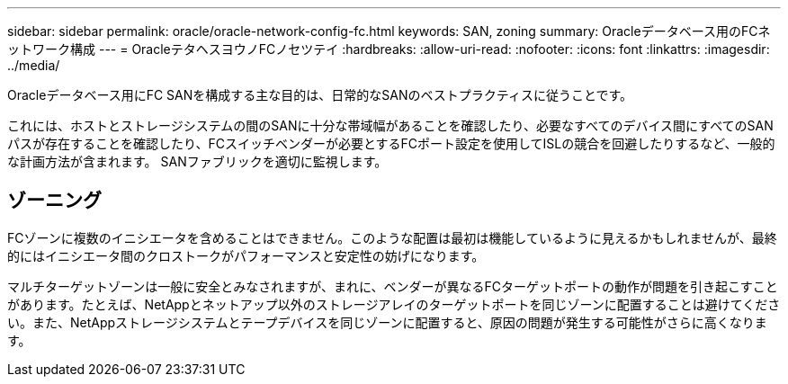 ---
sidebar: sidebar 
permalink: oracle/oracle-network-config-fc.html 
keywords: SAN, zoning 
summary: Oracleデータベース用のFCネットワーク構成 
---
= OracleテタヘスヨウノFCノセツテイ
:hardbreaks:
:allow-uri-read: 
:nofooter: 
:icons: font
:linkattrs: 
:imagesdir: ../media/


[role="lead"]
Oracleデータベース用にFC SANを構成する主な目的は、日常的なSANのベストプラクティスに従うことです。

これには、ホストとストレージシステムの間のSANに十分な帯域幅があることを確認したり、必要なすべてのデバイス間にすべてのSANパスが存在することを確認したり、FCスイッチベンダーが必要とするFCポート設定を使用してISLの競合を回避したりするなど、一般的な計画方法が含まれます。 SANファブリックを適切に監視します。



== ゾーニング

FCゾーンに複数のイニシエータを含めることはできません。このような配置は最初は機能しているように見えるかもしれませんが、最終的にはイニシエータ間のクロストークがパフォーマンスと安定性の妨げになります。

マルチターゲットゾーンは一般に安全とみなされますが、まれに、ベンダーが異なるFCターゲットポートの動作が問題を引き起こすことがあります。たとえば、NetAppとネットアップ以外のストレージアレイのターゲットポートを同じゾーンに配置することは避けてください。また、NetAppストレージシステムとテープデバイスを同じゾーンに配置すると、原因の問題が発生する可能性がさらに高くなります。

